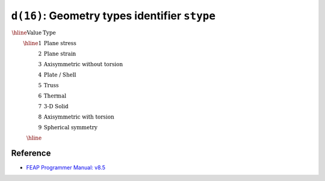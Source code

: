 ``d(16)``: Geometry types identifier ``stype``
======================================================= 

:math:`\begin{array}{rl}
\hline
\textrm{Value} & \textrm{Type} \\
\hline
1  & \textrm{Plane stress} \\
2  & \textrm{Plane strain} \\
3  & \textrm{Axisymmetric without torsion} \\
4  & \textrm{Plate / Shell} \\
5  & \textrm{Truss} \\
6  & \textrm{Thermal} \\
7  & \textrm{3-D Solid} \\
8  & \textrm{Axisymmetric with torsion} \\
9  & \textrm{Spherical symmetry} \\
\hline
\end{array}`


Reference
---------

* `FEAP Programmer Manual: v8.5 <http://projects.ce.berkeley.edu/feap/pmanual85.pdf>`_
